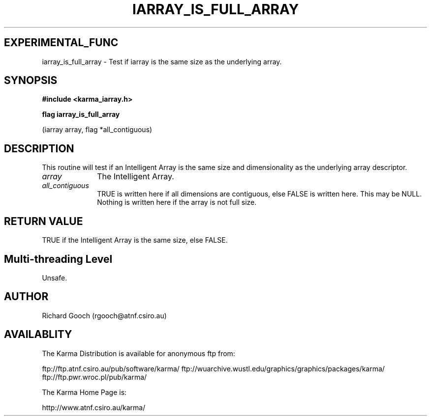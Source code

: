 .TH IARRAY_IS_FULL_ARRAY 3 "14 Aug 2006" "Karma Distribution"
.SH EXPERIMENTAL_FUNC
iarray_is_full_array \- Test if iarray is the same size as the underlying array.
.SH SYNOPSIS
.B #include <karma_iarray.h>
.sp
.B flag iarray_is_full_array
.sp
(iarray array, flag *all_contiguous)
.SH DESCRIPTION
This routine will test if an Intelligent Array is the same size
and dimensionality as the underlying array descriptor.
.IP \fIarray\fP 1i
The Intelligent Array.
.IP \fIall_contiguous\fP 1i
TRUE is written here if all dimensions are contiguous,
else FALSE is written here. This may be NULL. Nothing is written here if
the array is not full size.
.SH RETURN VALUE
TRUE if the Intelligent Array is the same size, else FALSE.
.SH Multi-threading Level
Unsafe.
.SH AUTHOR
Richard Gooch (rgooch@atnf.csiro.au)
.SH AVAILABLITY
The Karma Distribution is available for anonymous ftp from:

ftp://ftp.atnf.csiro.au/pub/software/karma/
ftp://wuarchive.wustl.edu/graphics/graphics/packages/karma/
ftp://ftp.pwr.wroc.pl/pub/karma/

The Karma Home Page is:

http://www.atnf.csiro.au/karma/

